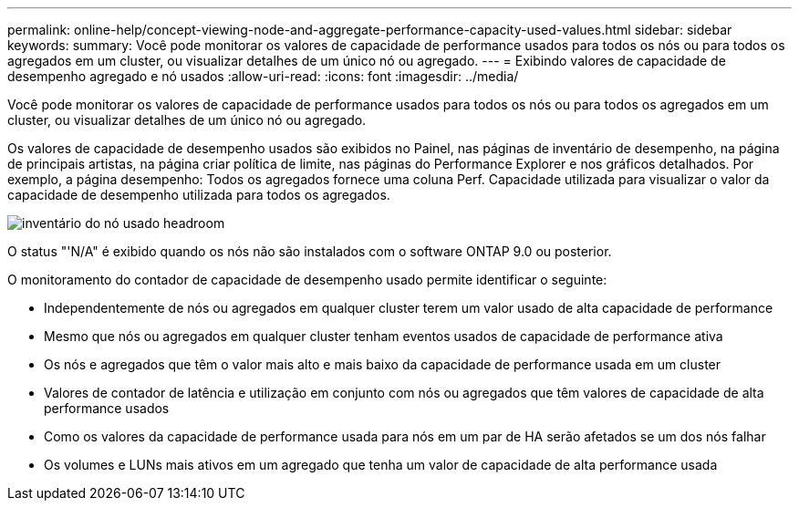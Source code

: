 ---
permalink: online-help/concept-viewing-node-and-aggregate-performance-capacity-used-values.html 
sidebar: sidebar 
keywords:  
summary: Você pode monitorar os valores de capacidade de performance usados para todos os nós ou para todos os agregados em um cluster, ou visualizar detalhes de um único nó ou agregado. 
---
= Exibindo valores de capacidade de desempenho agregado e nó usados
:allow-uri-read: 
:icons: font
:imagesdir: ../media/


[role="lead"]
Você pode monitorar os valores de capacidade de performance usados para todos os nós ou para todos os agregados em um cluster, ou visualizar detalhes de um único nó ou agregado.

Os valores de capacidade de desempenho usados são exibidos no Painel, nas páginas de inventário de desempenho, na página de principais artistas, na página criar política de limite, nas páginas do Performance Explorer e nos gráficos detalhados. Por exemplo, a página desempenho: Todos os agregados fornece uma coluna Perf. Capacidade utilizada para visualizar o valor da capacidade de desempenho utilizada para todos os agregados.

image::../media/node-inventory-used-headroom.gif[inventário do nó usado headroom]

O status "'N/A" é exibido quando os nós não são instalados com o software ONTAP 9.0 ou posterior.

O monitoramento do contador de capacidade de desempenho usado permite identificar o seguinte:

* Independentemente de nós ou agregados em qualquer cluster terem um valor usado de alta capacidade de performance
* Mesmo que nós ou agregados em qualquer cluster tenham eventos usados de capacidade de performance ativa
* Os nós e agregados que têm o valor mais alto e mais baixo da capacidade de performance usada em um cluster
* Valores de contador de latência e utilização em conjunto com nós ou agregados que têm valores de capacidade de alta performance usados
* Como os valores da capacidade de performance usada para nós em um par de HA serão afetados se um dos nós falhar
* Os volumes e LUNs mais ativos em um agregado que tenha um valor de capacidade de alta performance usada

